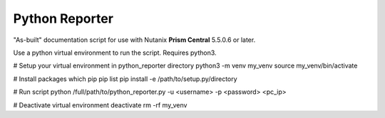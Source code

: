Python Reporter
###############

"As-built" documentation script for use with Nutanix **Prism Central** 5.5.0.6 or later.

Use a python virtual environment to run the script. Requires python3.

# Setup your virtual environment in python_reporter directory
python3 -m venv my_venv
source my_venv/bin/activate

# Install packages
which pip
pip list
pip install -e /path/to/setup.py/directory

# Run script
python /full/path/to/python_reporter.py -u <username> -p <password> <pc_ip>

# Deactivate virtual environment
deactivate
rm -rf my_venv
